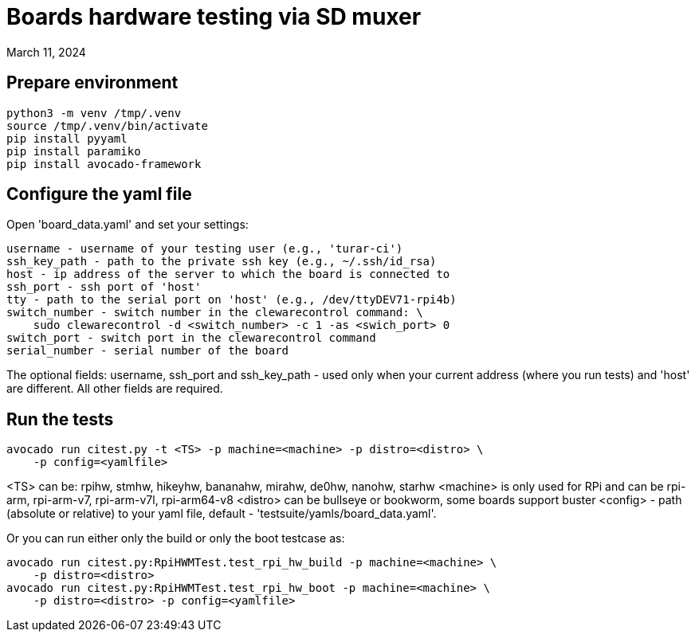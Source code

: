 = Boards hardware testing via SD muxer
March 11, 2024

== Prepare environment

    python3 -m venv /tmp/.venv
    source /tmp/.venv/bin/activate
    pip install pyyaml
    pip install paramiko
    pip install avocado-framework

== Configure the yaml file

Open 'board_data.yaml' and set your settings:

    username - username of your testing user (e.g., 'turar-ci')
    ssh_key_path - path to the private ssh key (e.g., ~/.ssh/id_rsa)
    host - ip address of the server to which the board is connected to
    ssh_port - ssh port of 'host'
    tty - path to the serial port on 'host' (e.g., /dev/ttyDEV71-rpi4b)
    switch_number - switch number in the clewarecontrol command: \
        sudo clewarecontrol -d <switch_number> -c 1 -as <swich_port> 0
    switch_port - switch port in the clewarecontrol command
    serial_number - serial number of the board

The optional fields: username, ssh_port and ssh_key_path - used only
when your current address (where you run tests) and 'host' are different.
All other fields are required.

== Run the tests

    avocado run citest.py -t <TS> -p machine=<machine> -p distro=<distro> \
        -p config=<yamlfile>

<TS> can be: rpihw, stmhw, hikeyhw, bananahw, mirahw, de0hw, nanohw,
starhw
<machine> is only used for RPi and can be rpi-arm, rpi-arm-v7, rpi-arm-v7l,
rpi-arm64-v8
<distro> can be bullseye or bookworm, some boards support buster
<config> - path (absolute or relative) to your yaml file, default -
'testsuite/yamls/board_data.yaml'.

Or you can run either only the build or only the boot testcase as:

    avocado run citest.py:RpiHWMTest.test_rpi_hw_build -p machine=<machine> \
        -p distro=<distro>
    avocado run citest.py:RpiHWMTest.test_rpi_hw_boot -p machine=<machine> \
        -p distro=<distro> -p config=<yamlfile> 
